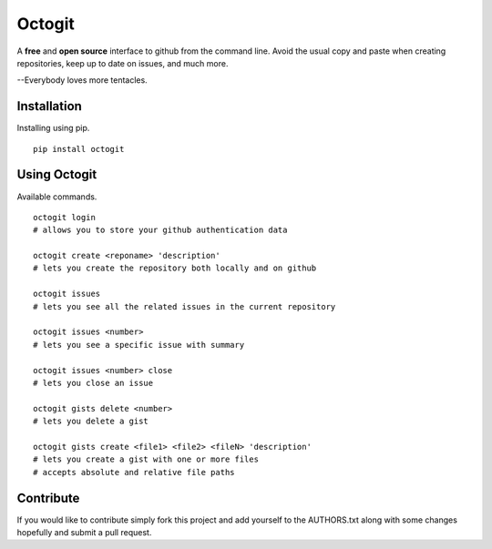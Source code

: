 ========
Octogit
========

.. image:: https://github.com/myusuf3/octogit/raw/gh-pages/assets/img/readme_image.png
   :align: center

A **free** and **open source** interface to github from the command line. Avoid the usual copy and paste when creating repositories, keep up to date on issues, and much more.

--Everybody loves more tentacles.


Installation
============

Installing using pip. ::

    pip install octogit


Using Octogit
==============

Available commands. ::

    octogit login 
    # allows you to store your github authentication data 

    octogit create <reponame> 'description' 
    # lets you create the repository both locally and on github 

    octogit issues 
    # lets you see all the related issues in the current repository 

    octogit issues <number> 
    # lets you see a specific issue with summary 

    octogit issues <number> close 
    # lets you close an issue

    octogit gists delete <number>
    # lets you delete a gist

    octogit gists create <file1> <file2> <fileN> 'description'
    # lets you create a gist with one or more files
    # accepts absolute and relative file paths


Contribute
==========
If you would like to contribute simply fork this project and add yourself to the AUTHORS.txt along with some changes hopefully and submit a pull request.


